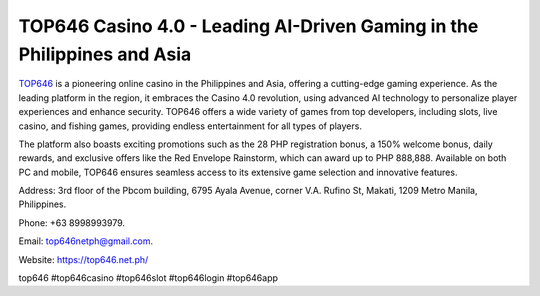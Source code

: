 TOP646 Casino 4.0 - Leading AI-Driven Gaming in the Philippines and Asia
===================================

`TOP646 <https://top646.net.ph/>`_ is a pioneering online casino in the Philippines and Asia, offering a cutting-edge gaming experience. As the leading platform in the region, it embraces the Casino 4.0 revolution, using advanced AI technology to personalize player experiences and enhance security. TOP646 offers a wide variety of games from top developers, including slots, live casino, and fishing games, providing endless entertainment for all types of players. 

The platform also boasts exciting promotions such as the 28 PHP registration bonus, a 150% welcome bonus, daily rewards, and exclusive offers like the Red Envelope Rainstorm, which can award up to PHP 888,888. Available on both PC and mobile, TOP646 ensures seamless access to its extensive game selection and innovative features.

Address: 3rd floor of the Pbcom building, 6795 Ayala Avenue, corner V.A. Rufino St, Makati, 1209 Metro Manila, Philippines. 

Phone: +63 8998993979. 

Email: top646netph@gmail.com. 

Website: https://top646.net.ph/ 

top646 #top646casino #top646slot #top646login #top646app
